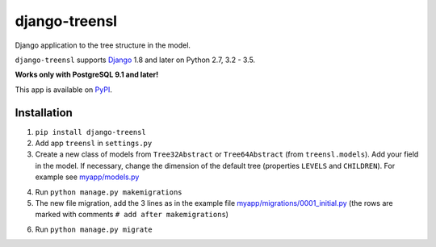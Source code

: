 ==================
django-treensl
==================

Django application to the tree structure in the model.

``django-treensl`` supports `Django`_ 1.8 and later on Python 2.7,
3.2 - 3.5.

**Works only with PostgreSQL 9.1 and later!**

.. _Django: http://www.djangoproject.com/

This app is available on `PyPI`_.

.. _PyPI: https://pypi.python.org/pypi/django-treensl/


Installation
============

1. ``pip install django-treensl``

2. Add app ``treensl`` in ``settings.py``

3. Create a new class of models from ``Tree32Abstract`` or ``Tree64Abstract`` (from ``treensl.models``). Add your field in the model. If necessary, change the dimension of the default tree (properties ``LEVELS`` and ``CHILDREN``). For example see `myapp/models.py`_

.. _myapp/models.py: https://github.com/EvgeniyBurdin/django_treensl/blob/master/myapp/models.py

4. Run ``python manage.py makemigrations``

5. The new file migration, add the 3 lines as in the example file `myapp/migrations/0001_initial.py`_ (the rows are marked with comments ``# add after makemigrations``)

.. _myapp/migrations/0001_initial.py: https://github.com/EvgeniyBurdin/django_treensl/blob/master/myapp/migrations/0001_initial.py

6. Run ``python manage.py migrate``
